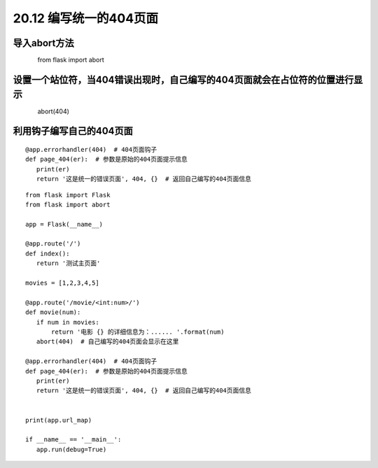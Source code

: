 ====================
20.12 编写统一的404页面
====================

导入abort方法
-------------------

　　　　from flask import abort

设置一个站位符，当404错误出现时，自己编写的404页面就会在占位符的位置进行显示
--------------------------------------------------------------------------------------------

　　　　abort(404)　　

利用钩子编写自己的404页面
-------------------------------------------

::

 @app.errorhandler(404)  # 404页面钩子
 def page_404(er):  # 参数是原始的404页面提示信息
    print(er)
    return '这是统一的错误页面', 404, {}  # 返回自己编写的404页面信息


::

 from flask import Flask
 from flask import abort

 app = Flask(__name__)

 @app.route('/')
 def index():
    return '测试主页面'

 movies = [1,2,3,4,5]

 @app.route('/movie/<int:num>/')
 def movie(num):
    if num in movies:
        return '电影 {} 的详细信息为：...... '.format(num)
    abort(404)  # 自己编写的404页面会显示在这里

 @app.errorhandler(404)  # 404页面钩子
 def page_404(er):  # 参数是原始的404页面提示信息
    print(er)
    return '这是统一的错误页面', 404, {}  # 返回自己编写的404页面信息


 print(app.url_map)

 if __name__ == '__main__':
    app.run(debug=True)

    